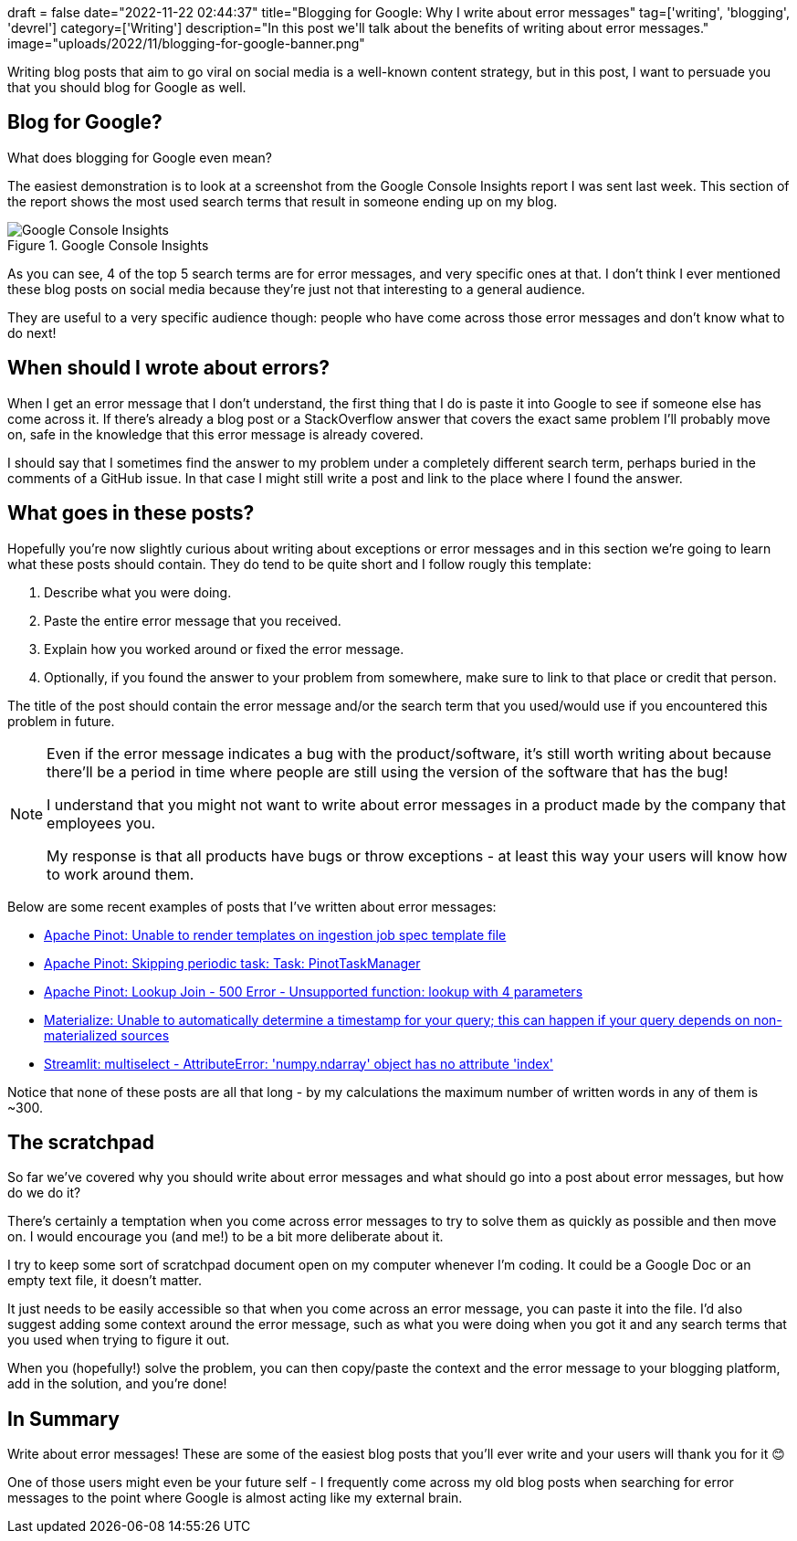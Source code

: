 +++
draft = false
date="2022-11-22 02:44:37"
title="Blogging for Google: Why I write about error messages"
tag=['writing', 'blogging', 'devrel']
category=['Writing']
description="In this post we'll talk about the benefits of writing about error messages."
image="uploads/2022/11/blogging-for-google-banner.png"
+++

Writing blog posts that aim to go viral on social media is a well-known content strategy, but in this post, I want to persuade you that you should blog for Google as well.

== Blog for Google?

What does blogging for Google even mean? 

The easiest demonstration is to look at a screenshot from the Google Console Insights report I was sent last week. 
This section of the report shows the most used search terms that result in someone ending up on my blog.

.Google Console Insights
image::{{<siteurl>}}/uploads/2022/11/google-search-insights.png[Google Console Insights]

As you can see, 4 of the top 5 search terms are for error messages, and very specific ones at that.
I don't think I ever mentioned these blog posts on social media because they're just not that interesting to a general audience.

They are useful to a very specific audience though: people who have come across those error messages and don't know what to do next! 

== When should I wrote about errors?

When I get an error message that I don't understand, the first thing that I do is paste it into Google to see if someone else has come across it.
If there's already a blog post or a StackOverflow answer that covers the exact same problem I'll probably move on, safe in the knowledge that this error message is already covered.

I should say that I sometimes find the answer to my problem under a completely different search term, perhaps buried in the comments of a GitHub issue.
In that case I might still write a post and link to the place where I found the answer.

== What goes in these posts? 

Hopefully you're now slightly curious about writing about exceptions or error messages and in this section we're going to learn what these posts should contain. 
They do tend to be quite short and I follow rougly this template:

. Describe what you were doing.
. Paste the entire error message that you received.
. Explain how you worked around or fixed the error message. 
. Optionally, if you found the answer to your problem from somewhere, make sure to link to that place or credit that person. 

The title of the post should contain the error message and/or the search term that you used/would use if you encountered this problem in future.

[NOTE]
====
Even if the error message indicates a bug with the product/software, it's still worth writing about because there'll be a period in time where people are still using the version of the software that has the bug!

I understand that you might not want to write about error messages in a product made by the company that employees you.

My response is that all products have bugs or throw exceptions - at least this way your users will know how to work around them.
====

Below are some recent examples of posts that I've written about error messages:

* https://www.markhneedham.com/blog/2022/11/14/apache-pinot-unable-to-render-templates/[Apache Pinot: Unable to render templates on ingestion job spec template file^]

* https://www.markhneedham.com/blog/2022/06/23/apache-pinot-skipping-periodic-task-pinot-task-manager/[Apache Pinot: Skipping periodic task: Task: PinotTaskManager^]

* https://www.markhneedham.com/blog/2022/04/05/apache-pinot-lookup-join-internal-error-unsupported-function/[Apache Pinot: Lookup Join - 500 Error - Unsupported function: lookup with 4 parameters^]

* https://www.markhneedham.com/blog/2020/12/31/materialize-unable-automatically-determine-timestamp-query/[Materialize: Unable to automatically determine a timestamp for your query; this can happen if your query depends on non-materialized sources^]

* https://www.markhneedham.com/blog/2020/03/31/streamlit-multiselect-numpy-no-attribute-index/[Streamlit: multiselect - AttributeError: 'numpy.ndarray' object has no attribute 'index'^]

Notice that none of these posts are all that long - by my calculations the maximum number of written words in any of them is ~300.

== The scratchpad

So far we've covered why you should write about error messages and what should go into a post about error messages, but how do we do it?

There's certainly a temptation when you come across error messages to try to solve them as quickly as possible and then move on.
I would encourage you (and me!) to be a bit more deliberate about it.

I try to keep some sort of scratchpad document open on my computer whenever I'm coding. 
It could be a Google Doc or an empty text file, it doesn't matter. 

It just needs to be easily accessible so that when you come across an error message, you can paste it into the file.
I'd also suggest adding some context around the error message, such as what you were doing when you got it and any search terms that you used when trying to figure it out.

When you (hopefully!) solve the problem, you can then copy/paste the context and the error message to your blogging platform, add in the solution, and you're done!

== In Summary

Write about error messages!
These are some of the easiest blog posts that you'll ever write and your users will thank you for it 😊

One of those users might even be your future self - I frequently come across my old blog posts when searching for error messages to the point where Google is almost acting like my external brain.
